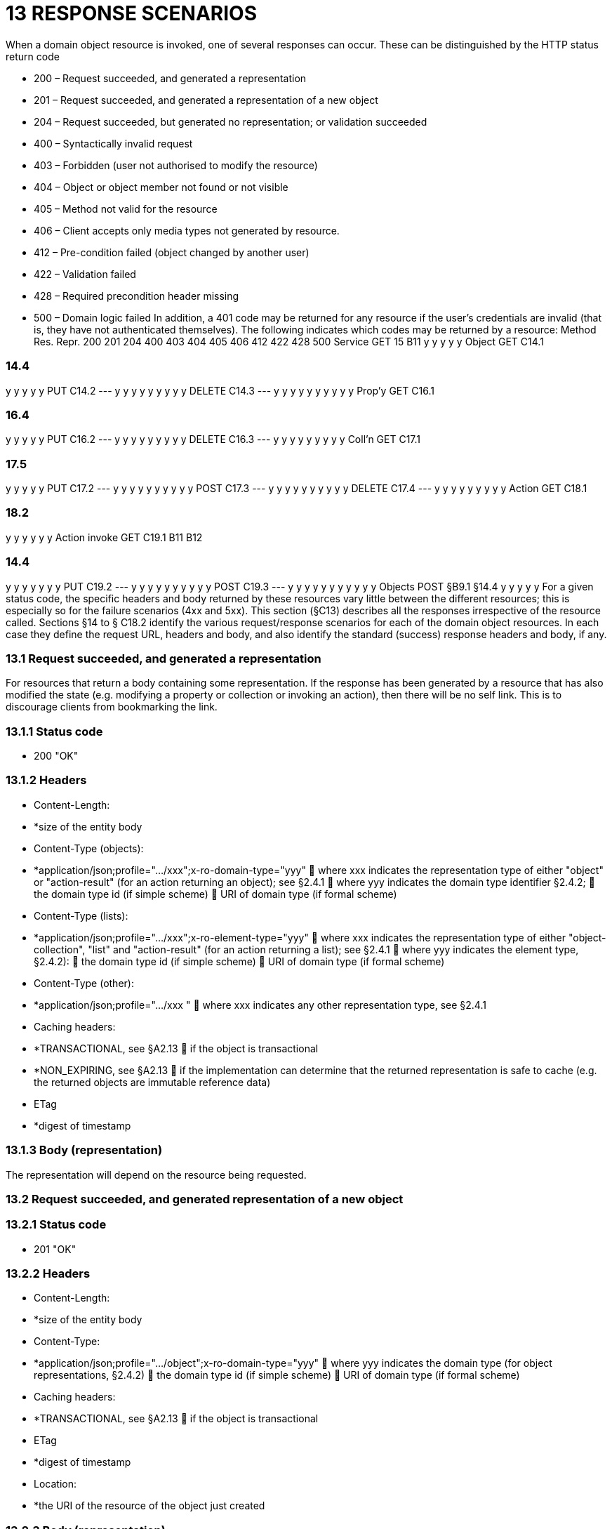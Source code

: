 = 13	RESPONSE SCENARIOS

When a domain object resource is invoked, one of several responses can occur.
These can be distinguished by the HTTP status return code

* 200 – Request succeeded, and generated a representation

* 201 – Request succeeded, and generated a representation of a new object

* 204 – Request succeeded, but generated no representation; or validation succeeded

* 400 – Syntactically invalid request

* 403 – Forbidden (user not authorised to modify the resource)

* 404 – Object or object member not found or not visible

* 405 – Method not valid for the resource

* 406 – Client accepts only media types not generated by resource.

* 412 – Pre-condition failed (object changed by another user)

* 422 – Validation failed

* 428 – Required precondition header missing

* 500 – Domain logic failed In addition, a 401 code may be returned for any resource if the user's credentials are invalid (that is, they have not authenticated themselves).
The following indicates which codes may be returned by a resource:
Method Res.
Repr. 200 201 204 400 403 404 405 406 412 422 428 500 Service GET 15 B11 y y y y y Object GET C14.1

=== 14.4

y y y y y PUT C14.2
--- y y y y y y y y y DELETE C14.3
--- y y y y y y y y y y Prop'y GET C16.1

=== 16.4

y y y y y PUT C16.2
--- y y y y y y y y y DELETE C16.3
--- y y y y y y y y y Coll'n GET C17.1

=== 17.5

y y y y y PUT C17.2
--- y y y y y y y y y y POST C17.3
--- y y y y y y y y y y DELETE C17.4
--- y y y y y y y y y Action GET C18.1

=== 18.2

y y y y y y Action invoke GET C19.1 B11 B12

=== 14.4

y y y y y y y PUT C19.2
--- y y y y y y y y y y POST C19.3
--- y y y y y y y y y y y Objects POST §B9.1 §14.4 y y y y y For a given status code, the specific headers and body returned by these resources vary little between the different resources; this is especially so for the failure scenarios (4xx and 5xx).
This section (§C13) describes all the responses irrespective of the resource called.
Sections §14 to § C18.2 identify the various request/response scenarios for each of the domain object resources.
In each case they define the request URL, headers and body, and also identify the standard (success) response headers and body, if any.

=== 13.1	Request succeeded, and generated a representation

For resources that return a body containing some representation.
If the response has been generated by a resource that has also modified the state (e.g. modifying a property or collection or invoking an action), then there will be no self link.
This is to discourage clients from bookmarking the link.

=== 13.1.1	Status code

* 200 "OK"

=== 13.1.2	Headers

* Content-Length:

* *size of the entity body

* Content-Type (objects):

* *application/json;profile=".../xxx";x-ro-domain-type="yyy"  where xxx indicates the representation type of either "object" or "action-result" (for an action returning an object); see §2.4.1  where yyy indicates the domain type identifier §2.4.2;  the domain type id (if simple scheme)  URI of domain type (if formal scheme)

* Content-Type (lists):

* *application/json;profile=".../xxx";x-ro-element-type="yyy"  where xxx indicates the representation type of either "object-collection", "list" and "action-result" (for an action returning a list); see §2.4.1  where yyy indicates the element type, §2.4.2):
 the domain type id (if simple scheme)  URI of domain type (if formal scheme)

* Content-Type (other):

* *application/json;profile=".../xxx "  where xxx indicates any other representation type, see §2.4.1

* Caching headers:

* *TRANSACTIONAL, see §A2.13  if the object is transactional

* *NON_EXPIRING, see §A2.13  if the implementation can determine that the returned representation is safe to cache (e.g. the returned objects are immutable reference data)

* ETag

* *digest of timestamp

=== 13.1.3	Body (representation)

The representation will depend on the resource being requested.

=== 13.2	Request succeeded, and generated representation of a new object

=== 13.2.1	Status code

* 201 "OK"

=== 13.2.2	Headers

* Content-Length:

* *size of the entity body

* Content-Type:

* *application/json;profile=".../object";x-ro-domain-type="yyy"  where yyy indicates the domain type (for object representations, §2.4.2)  the domain type id (if simple scheme)  URI of domain type (if formal scheme)

* Caching headers:

* *TRANSACTIONAL, see §A2.13  if the object is transactional

* ETag

* *digest of timestamp

* Location:

* *the URI of the resource of the object just created

=== 13.2.3	Body (representation)

Representation of a domain object, see §14.4.

=== 13.3	Request succeeded, but generated no content

This response is most often generated as the result of a validation succeeding (if x-ro-validate-only is supported, §A3.2).
Note, by contrast, that invoking a void action DOES return a representation §19.4.4.

=== 13.3.1	Status code

* 204 "No content"

=== 13.3.2	Headers

* Warning (optional)

* *indicates an informational message generated by the domain object's business logic

=== 13.3.3	Body

* empty

=== 13.4	Bad request

Generated either as the result of a syntactically invalid request

=== 13.4.1	Status code

* 400 ("bad request")

* *missing arguments

* *arguments are malformed

=== 13.4.2	Headers

* Warning

* *Message text is implementation-specific, but should describe the error condition sufficiently to enable developer-level debugging

=== 13.4.3	Body

If arguments §A2.9.2/properties (§14.2, §B9.1) are malformed, (for example, incorrect datatype), then the response body is the same as the request body, but additionally will indicate the arguments/properties that are invalid using an "invalidReason" json-property to indicate why they are invalid.
For example:
{ "fromDate": { "value": "2009-13-33" "invalidReason": "could not be parsed as a date" } ..., }

=== 13.5	Not authorized (user is not authenticated)

=== 13.5.1	Status Code

* 401 "Forbidden"

=== 13.5.2	Headers

* WWW-Authenticate

* *standard authentication challenge header

=== 13.5.3	Body

* empty

=== 13.6	Forbidden (user not authorized to access resource)

If the user attempts to invoke a resource that is disabled.

=== 13.6.1	Status Code

* 403 "Forbidden"

=== 13.6.2	Headers

* Warning

* *same text as "disabledReason" in object representation

=== 13.6.3	Body

* empty

=== 13.7	Object or object member not found or not visible

This is the response if a requested object or object member does not exist, or if the object/member exists but is not visible based on the current user's credentials.

=== 13.7.1	Status Code

* 404 "Not found"

=== 13.7.2	Headers

* Warning

* *No such service {serviceId}

* *No such domain object {oid}

* *No such property {propertyId}

* *No such collection {collectionId}

* *No such action {actionId}

=== 13.7.3	Body

* empty

=== 13.8	Resource has invalid semantics for method called

=== 13.8.1	Status code

* 405 ("method not allowed")

=== 13.8.2	Headers

* Allow

* *comma-separated list of methods that are supported, as per RFC 2616

* Warning

* *object is immutable (if attempt any PUT, DELETE or POST)

* *action is not side-effect free (if attempt GET Act/Invoke)

* *action is not idempotent (if attempt PUT Act/Invoke)

* *collection is not a list (if attempt POST Collection)

* *collection is not a set (if attempt PUT Collection)

* *object cannot be safely deleted (if attempt DELETE Object)

=== 13.8.3	Body

* empty

=== 13.9	Not acceptable

The client has specified an Accept header that does not include a media type provided by the resource.
For resources that return "application/json" representations, a 406 response code will occur if the Accept header is set to "application/json" but has an incompatible "profile" parameter.
For example, specifying a profile=".../collection" for anything other than a collection resource §17.1 will return a 406. A 406 can also be returned for blob/clob property resources §16.2.2 when there is a mismatch between the Accept header and the media type of the stored blob/clob.
For example, setting Accept to "image/jpeg" for a "video/h264" will return a 406.

=== 13.9.1	Status code

* 406 ("not acceptable")

=== 13.9.2	Headers

* none

=== 13.9.3	Body

* empty

=== 13.10	Precondition failed (object changed by other user)

=== 13.10.1	Status code

* 412 "precondition failed"

=== 13.10.2	Headers

* Warning

* *"Object changed by another user".
The ETag header is deliberately not returned in order to force client to re-retrieve an up-to-date representation

=== 13.10.3	Body

* empty

=== 13.11	Unprocessable Entity (validation error)

Generated as the result of a validation failure.

=== 13.11.1	Status code

* 422 ("unprocesssable entity")

* *property member values are invalid (if updating multiple properties §14.2, or if persisting a proto-persistent object §B9.1

* *"Arguments invalid"  details are provided in the body

=== 13.11.2	Headers

* Warning

* *Message text is implementation-specific, but should describe the error condition sufficiently to enable developer-level debugging

=== 13.11.3	Body

If arguments §A2.9.2/properties (§14.2, §B9.1) are invalid, then the response body is the same as the request body, but additionally will indicate the arguments/properties that are invalid using an "invalidReason" json-property to indicate why they are invalid For example:
{ "fromDate": { "value": "2009-12-01" "invalidReason": "The from date cannot be in the past" } ..., } If no individual argument/property was invalid, but the set of such is invalid (e.g. fromDate > toDate), then an "x ro invalidReason" json-property is provided at the root of the map.
For example:
{ "fromDate": ..., "toDate": ..., "x-ro-invalidReason": "To date cannot be before from date" } The json-property has the prefix "x-ro-" in this case in order to avoid clashes with the argument/property names

=== 13.12	Precondition header missing

This represents a syntax error where a required precondition header (for example, If-Match if modifying state of a resource) was not included in the request.

=== 13.12.1	Status code

* 428 "precondition header missing"

=== 13.12.2	Headers

* Warning

* *"If-Match header required with last-known value of ETag for the resource in order to modify its state".

=== 13.12.3	Body

* empty

=== 13.13	Domain logic failed, or Implementation defect

=== 13.13.1	Status code

* 500 ("internal server error")

=== 13.13.2	Headers

* Warning

* *error message raised by business logic in the domain model, or

* *exception message raised by the Restful Objects implementation itself

=== 13.13.3	Body

* the error representation §B10.

